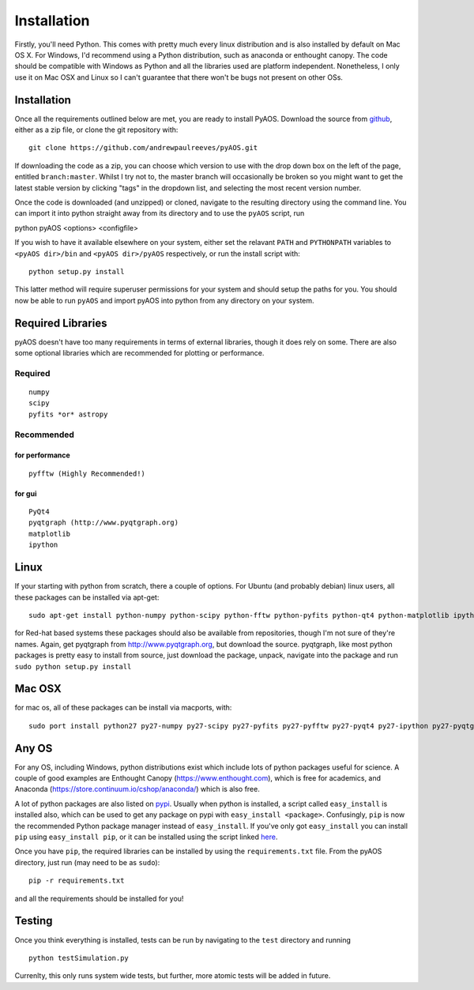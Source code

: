 Installation
************

Firstly, you'll need Python. This comes with pretty much every linux distribution and is also installed by default on Mac OS X. For Windows, I'd recommend using a Python distribution, such as anaconda or enthought canopy. The code should be compatible with Windows as Python and all the libraries used are platform independent. Nonetheless, I only use it on Mac OSX and Linux so I can't guarantee that there won't be bugs not present on other OSs.

============
Installation
============
Once all the requirements outlined below are met, you are ready to install PyAOS. Download the source from `github <https://github.com/andrewpaulreeves/pyAOS>`_, either as a zip file, or clone the git repository with::

    git clone https://github.com/andrewpaulreeves/pyAOS.git

If downloading the code as a zip, you can choose which version to use with the drop down box on the left of the page, entitled ``branch:master``. Whilst I try not to, the master branch will occasionally be broken so you might want to get the latest stable version by clicking "tags" in the dropdown list, and selecting the most recent version number.

Once the code is downloaded (and unzipped) or cloned, navigate to the resulting directory using the command line. You can import it into python straight away from its directory and to use the ``pyAOS`` script, run ::

python pyAOS <options> <configfile>


If you wish to have it available elsewhere on your system, either set the relavant ``PATH`` and ``PYTHONPATH`` variables to ``<pyAOS dir>/bin`` and ``<pyAOS dir>/pyAOS`` respectively, or run the install script with::

    python setup.py install

This latter method will require superuser permissions for your system and should setup the paths for you. You should now be able to run ``pyAOS`` and import pyAOS into python from any directory on your system.

==================
Required Libraries
==================

pyAOS doesn't have too many requirements in terms of external libraries, though it does rely on some. There are also some optional libraries which are recommended for plotting or performance.

--------
Required
--------

::

    numpy
    scipy
    pyfits *or* astropy

-----------    
Recommended
-----------

^^^^^^^^^^^^^^^
for performance
^^^^^^^^^^^^^^^
::

    pyfftw (Highly Recommended!)

^^^^^^^    
for gui
^^^^^^^

::
    
    PyQt4
    pyqtgraph (http://www.pyqtgraph.org)
    matplotlib
    ipython
    

=====
Linux
=====
If your starting with python from scratch, there a couple of options. For Ubuntu (and probably debian) linux users, all these packages can be installed via apt-get::
    
    sudo apt-get install python-numpy python-scipy python-fftw python-pyfits python-qt4 python-matplotlib ipython ipython-qtconsole python-pyqtgraph
    
    
for Red-hat based systems these packages should also be available from repositories, though I'm not sure of they're names. Again, get pyqtgraph from http://www.pyqtgraph.org, but download the source. pyqtgraph, like most python packages is pretty easy to install from source, just download the package, unpack, navigate into the package and run ``sudo python setup.py install``
    
=======
Mac OSX
=======

for mac os, all of these packages can be install via macports, with::
    
    sudo port install python27 py27-numpy py27-scipy py27-pyfits py27-pyfftw py27-pyqt4 py27-ipython py27-pyqtgraph


======
Any OS
======

For any OS, including Windows, python distributions exist which include lots of python packages useful for science. A couple of good examples are Enthought Canopy (https://www.enthought.com), which is free for academics, and Anaconda (https://store.continuum.io/cshop/anaconda/) which is also free.


A lot of python packages are also listed on `pypi <https://pypi.python.org/pypi>`_. Usually when python is installed, a script called ``easy_install`` is installed also, which can be used to get any package on pypi with ``easy_install <package>``. Confusingly, ``pip`` is now the recommended Python package manager instead of ``easy_install``. If you've only got ``easy_install`` you can install ``pip`` using ``easy_install pip``, or it can be installed using the script linked `here <https://pip.readthedocs.org/en/latest/installing.html>`_.

Once you have ``pip``, the required libraries can be installed by using the ``requirements.txt`` file. From the pyAOS directory, just run (may need to be as ``sudo``)::

    pip -r requirements.txt
    
and all the requirements should be installed for you!

=======
Testing
=======
Once you think everything is installed, tests can be run by navigating to the ``test`` directory and running ::
    
    python testSimulation.py

Currenlty, this only runs system wide tests, but further, more atomic tests will be added in future.
